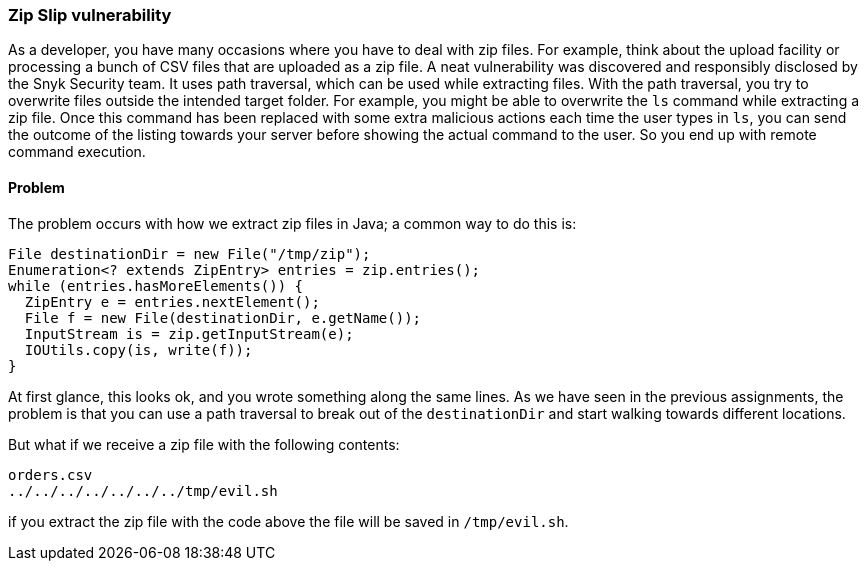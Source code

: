 === Zip Slip vulnerability

As a developer, you have many occasions where you have to deal with zip files. For example, think about the upload facility or processing a bunch of CSV files that are uploaded as a zip file. A neat vulnerability was discovered and responsibly disclosed by the Snyk Security team. It uses path traversal, which can be used while extracting files. With the path traversal, you try to overwrite files outside the intended target folder. For example, you might be able to overwrite the `ls` command while extracting a zip file. Once this command has been replaced with some extra malicious actions each time the user types in `ls`, you can send the outcome of the listing towards your server before showing the actual command to the user. So you end up with remote command execution.

==== Problem

The problem occurs with how we extract zip files in Java; a common way to do this is:

[source]
----
File destinationDir = new File("/tmp/zip");
Enumeration<? extends ZipEntry> entries = zip.entries();
while (entries.hasMoreElements()) {
  ZipEntry e = entries.nextElement();
  File f = new File(destinationDir, e.getName());
  InputStream is = zip.getInputStream(e);
  IOUtils.copy(is, write(f));
}
----

At first glance, this looks ok, and you wrote something along the same lines. As we have seen in the previous assignments, the problem is that you can use a path traversal to break out of the `destinationDir` and start walking towards different locations.

But what if we receive a zip file with the following contents:

[source]
----
orders.csv
../../../../../../../tmp/evil.sh
----

if you extract the zip file with the code above the file will be saved in `/tmp/evil.sh`.
